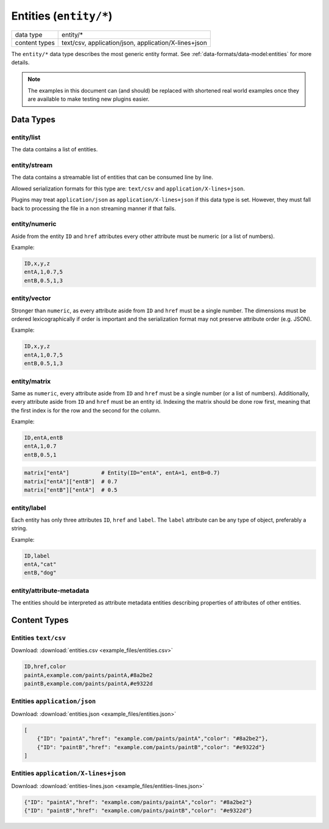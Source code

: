 Entities (``entity/*``)
=======================

+-----------------+--------------------------------------------------------------+
| data type       | entity/*                                                     |
+-----------------+--------------------------------------------------------------+
| content types   | text/csv, application/json, application/X-lines+json         |
+-----------------+--------------------------------------------------------------+

The ``entity/*`` data type describes the most generic entity format.
See :ref:`data-formats/data-model:entities` for more details.


.. note:: The examples in this document can (and should) be replaced with shortened real world examples once they are available to make testing new plugins easier.

Data Types
----------

entity/list
^^^^^^^^^^^

The data contains a list of entities.


entity/stream
^^^^^^^^^^^^^

The data contains a streamable list of entities that can be consumed line by line.

Allowed serialization formats for this type are: ``text/csv`` and ``application/X-lines+json``.

Plugins may treat ``application/json`` as ``application/X-lines+json`` if this data type is set.
However, they must fall back to processing the file in a non streaming manner if that fails.


entity/numeric
^^^^^^^^^^^^^^

Aside from the entity ``ID`` and ``href`` attributes every other attribute must be numeric (or a list of numbers).

Example:

.. code-block:: text

    ID,x,y,z
    entA,1,0.7,5
    entB,0.5,1,3


entity/vector
^^^^^^^^^^^^^

Stronger than ``numeric``, as every attribute aside from ``ID`` and ``href`` must be a single number.
The dimensions must be ordered lexicographically if order is important and the serialization format may not preserve attribute order (e.g. JSON).

Example:

.. code-block:: text

    ID,x,y,z
    entA,1,0.7,5
    entB,0.5,1,3


entity/matrix
^^^^^^^^^^^^^

Same as ``numeric``, every attribute aside from ``ID`` and ``href`` must be a single number (or a list of numbers).
Additionally, every attribute aside from ``ID`` and ``href`` must be an entity id.
Indexing the matrix should be done row first, meaning that the first index is for the row and the second for the column.

Example:

.. code-block:: text

    ID,entA,entB
    entA,1,0.7
    entB,0.5,1

.. code-block:: python

    matrix["entA"]          # Entity(ID="entA", entA=1, entB=0.7)
    matrix["entA"]["entB"]  # 0.7
    matrix["entB"]["entA"]  # 0.5


entity/label
^^^^^^^^^^^^^

Each entity has only three attributes ``ID``, ``href`` and ``label``. The ``label`` attribute can be any type of object,
preferably a string.

Example:

.. code-block:: text

    ID,label
    entA,"cat"
    entB,"dog"


entity/attribute-metadata
^^^^^^^^^^^^^^^^^^^^^^^^^

The entities should be interpreted as attribute metadata entities describing properties of attributes of other entities.



Content Types
-------------

Entities ``text/csv``
^^^^^^^^^^^^^^^^^^^^^

Download: :download:`entities.csv <example_files/entities.csv>` 

.. code-block:: text

    ID,href,color
    paintA,example.com/paints/paintA,#8a2be2
    paintB,example.com/paints/paintA,#e9322d



Entities ``application/json``
^^^^^^^^^^^^^^^^^^^^^^^^^^^^^

Download: :download:`entities.json <example_files/entities.json>` 

.. code-block:: json

    [
        {"ID": "paintA","href": "example.com/paints/paintA","color": "#8a2be2"},
        {"ID": "paintB","href": "example.com/paints/paintB","color": "#e9322d"}
    ]


Entities ``application/X-lines+json``
^^^^^^^^^^^^^^^^^^^^^^^^^^^^^^^^^^^^^

Download: :download:`entities-lines.json <example_files/entities-lines.json>` 

.. code-block:: json

    {"ID": "paintA","href": "example.com/paints/paintA","color": "#8a2be2"}
    {"ID": "paintB","href": "example.com/paints/paintB","color": "#e9322d"}



